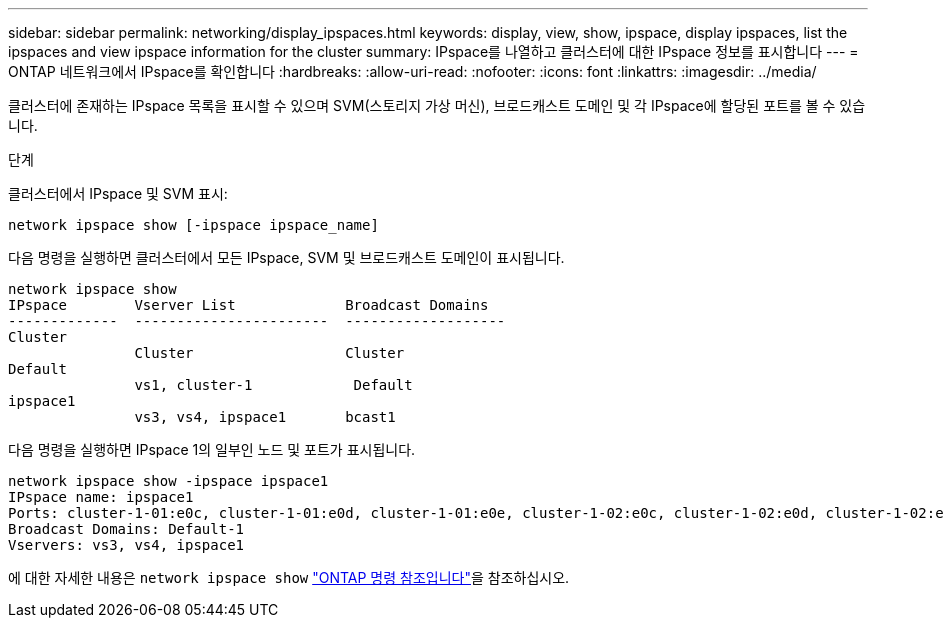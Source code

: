 ---
sidebar: sidebar 
permalink: networking/display_ipspaces.html 
keywords: display, view, show, ipspace, display ipspaces, list the ipspaces and view ipspace information for the cluster 
summary: IPspace를 나열하고 클러스터에 대한 IPspace 정보를 표시합니다 
---
= ONTAP 네트워크에서 IPspace를 확인합니다
:hardbreaks:
:allow-uri-read: 
:nofooter: 
:icons: font
:linkattrs: 
:imagesdir: ../media/


[role="lead"]
클러스터에 존재하는 IPspace 목록을 표시할 수 있으며 SVM(스토리지 가상 머신), 브로드캐스트 도메인 및 각 IPspace에 할당된 포트를 볼 수 있습니다.

.단계
클러스터에서 IPspace 및 SVM 표시:

....
network ipspace show [-ipspace ipspace_name]
....
다음 명령을 실행하면 클러스터에서 모든 IPspace, SVM 및 브로드캐스트 도메인이 표시됩니다.

....
network ipspace show
IPspace        Vserver List             Broadcast Domains
-------------  -----------------------  -------------------
Cluster
               Cluster                  Cluster
Default
               vs1, cluster-1            Default
ipspace1
               vs3, vs4, ipspace1       bcast1
....
다음 명령을 실행하면 IPspace 1의 일부인 노드 및 포트가 표시됩니다.

....
network ipspace show -ipspace ipspace1
IPspace name: ipspace1
Ports: cluster-1-01:e0c, cluster-1-01:e0d, cluster-1-01:e0e, cluster-1-02:e0c, cluster-1-02:e0d, cluster-1-02:e0e
Broadcast Domains: Default-1
Vservers: vs3, vs4, ipspace1
....
에 대한 자세한 내용은 `network ipspace show` link:https://docs.netapp.com/us-en/ontap-cli/network-ipspace-show.html["ONTAP 명령 참조입니다"^]을 참조하십시오.
